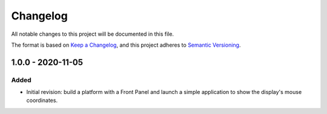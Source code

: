 =========
Changelog
=========

All notable changes to this project will be documented in this file.

The format is based on `Keep a Changelog <https://keepachangelog.com/en/1.0.0/>`_, and this project adheres to `Semantic Versioning <https://semver.org/spec/v2.0.0.html>`_.

------------------
1.0.0 - 2020-11-05
------------------

Added
=====

- Initial revision: build a platform with a Front Panel and launch a simple application to show the display's mouse coordinates.

..
   Copyright 2019-2020 MicroEJ Corp. All rights reserved.
   Use of this source code is governed by a BSD-style license that can be found with this software.
